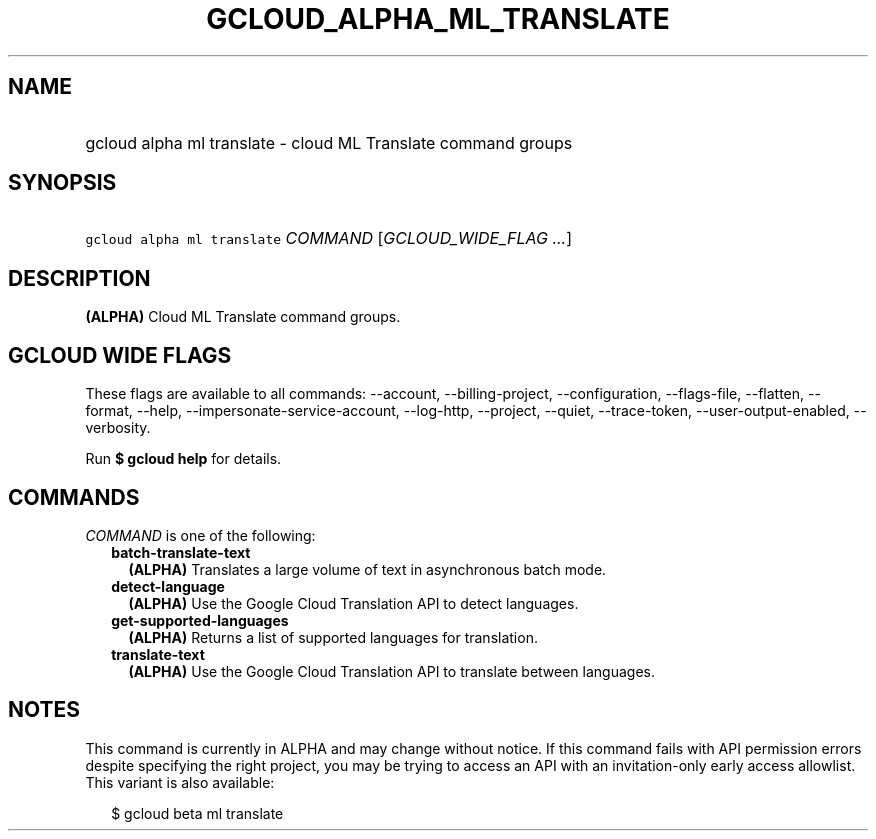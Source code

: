 
.TH "GCLOUD_ALPHA_ML_TRANSLATE" 1



.SH "NAME"
.HP
gcloud alpha ml translate \- cloud ML Translate command groups



.SH "SYNOPSIS"
.HP
\f5gcloud alpha ml translate\fR \fICOMMAND\fR [\fIGCLOUD_WIDE_FLAG\ ...\fR]



.SH "DESCRIPTION"

\fB(ALPHA)\fR Cloud ML Translate command groups.



.SH "GCLOUD WIDE FLAGS"

These flags are available to all commands: \-\-account, \-\-billing\-project,
\-\-configuration, \-\-flags\-file, \-\-flatten, \-\-format, \-\-help,
\-\-impersonate\-service\-account, \-\-log\-http, \-\-project, \-\-quiet,
\-\-trace\-token, \-\-user\-output\-enabled, \-\-verbosity.

Run \fB$ gcloud help\fR for details.



.SH "COMMANDS"

\f5\fICOMMAND\fR\fR is one of the following:

.RS 2m
.TP 2m
\fBbatch\-translate\-text\fR
\fB(ALPHA)\fR Translates a large volume of text in asynchronous batch mode.

.TP 2m
\fBdetect\-language\fR
\fB(ALPHA)\fR Use the Google Cloud Translation API to detect languages.

.TP 2m
\fBget\-supported\-languages\fR
\fB(ALPHA)\fR Returns a list of supported languages for translation.

.TP 2m
\fBtranslate\-text\fR
\fB(ALPHA)\fR Use the Google Cloud Translation API to translate between
languages.


.RE
.sp

.SH "NOTES"

This command is currently in ALPHA and may change without notice. If this
command fails with API permission errors despite specifying the right project,
you may be trying to access an API with an invitation\-only early access
allowlist. This variant is also available:

.RS 2m
$ gcloud beta ml translate
.RE

